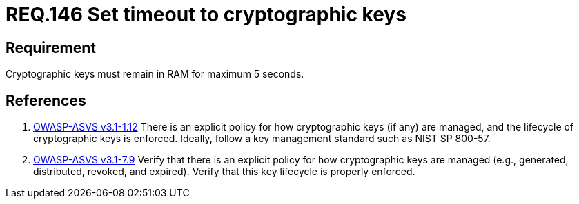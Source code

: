:slug: rules/146/
:category: rules
:description: This document contains the details of the security requirements related to definition and management of cryptographic systems. This requirement establishes the importance of protecting system cryptographic keys by limiting the time they remain in system RAM.
:keywords: Requirement, Security, Cryptography, Timeout, Cryptographic Keys, RAM
:rules: yes
:translate: rules/146/

= REQ.146 Set timeout to cryptographic keys

== Requirement

Cryptographic keys must remain in +RAM+ for maximum +5+ seconds.

== References

. [[r1]] link:https://www.owasp.org/index.php/ASVS_V1_Architecture[+OWASP-ASVS v3.1-1.12+]
There is an explicit policy for how cryptographic keys (if any) are managed,
and the lifecycle of cryptographic keys is enforced.
Ideally, follow a key management standard such as +NIST SP 800-57+.

. [[r2]] link:https://www.owasp.org/index.php/ASVS_V7_Cryptography[+OWASP-ASVS v3.1-7.9+]
Verify that there is an explicit policy
for how cryptographic keys are managed
(e.g., generated, distributed, revoked, and expired).
Verify that this key lifecycle is properly enforced.
